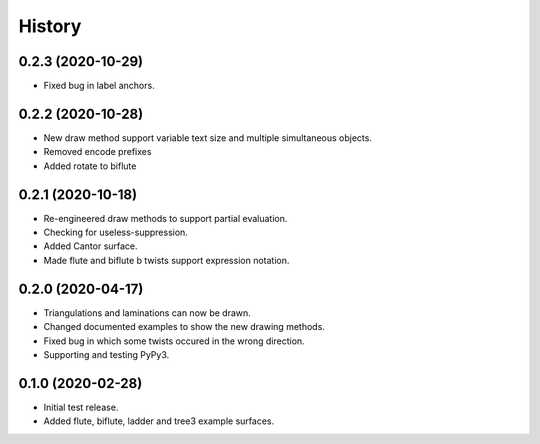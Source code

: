 
History
=======

0.2.3 (2020-10-29)
------------------

* Fixed bug in label anchors.

0.2.2 (2020-10-28)
------------------

* New draw method support variable text size and multiple simultaneous objects.
* Removed encode prefixes
* Added rotate to biflute

0.2.1 (2020-10-18)
------------------

* Re-engineered draw methods to support partial evaluation.
* Checking for useless-suppression.
* Added Cantor surface.
* Made flute and biflute b twists support expression notation.

0.2.0 (2020-04-17)
------------------

* Triangulations and laminations can now be drawn.
* Changed documented examples to show the new drawing methods.
* Fixed bug in which some twists occured in the wrong direction.
* Supporting and testing PyPy3.


0.1.0 (2020-02-28)
------------------

* Initial test release.
* Added flute, biflute, ladder and tree3 example surfaces.

